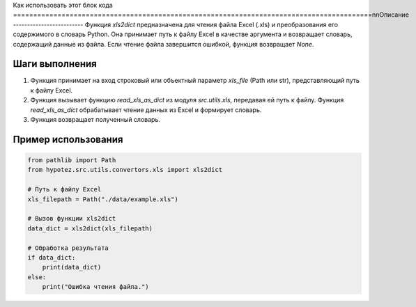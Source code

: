 Как использовать этот блок кода
=========================================================================================\n\nОписание
-------------------------
Функция `xls2dict` предназначена для чтения файла Excel (.xls) и преобразования его содержимого в словарь Python. Она принимает путь к файлу Excel в качестве аргумента и возвращает словарь, содержащий данные из файла.  Если чтение файла завершится ошибкой, функция возвращает `None`.

Шаги выполнения
-------------------------
1. Функция принимает на вход строковый или объектный параметр `xls_file` (Path или str), представляющий путь к файлу Excel.
2. Функция вызывает функцию `read_xls_as_dict` из модуля `src.utils.xls`, передавая ей путь к файлу.  Функция `read_xls_as_dict` обрабатывает чтение данных из Excel и формирует словарь.
3. Функция возвращает полученный словарь.


Пример использования
-------------------------
.. code-block:: python

    from pathlib import Path
    from hypotez.src.utils.convertors.xls import xls2dict

    # Путь к файлу Excel
    xls_filepath = Path("./data/example.xls")

    # Вызов функции xls2dict
    data_dict = xls2dict(xls_filepath)

    # Обработка результата
    if data_dict:
        print(data_dict)
    else:
        print("Ошибка чтения файла.")